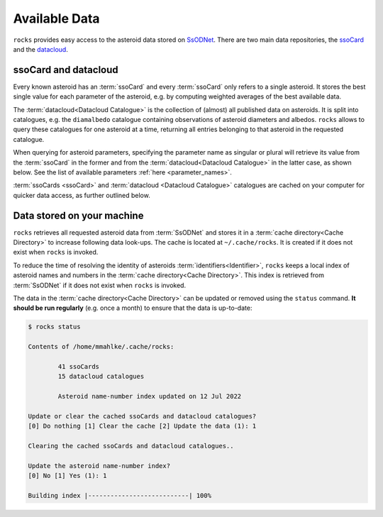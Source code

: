 ##############
Available Data
##############

``rocks`` provides easy access to the asteroid data stored on `SsODNet <https://ssp.imcce.fr/webservices/ssodnet/>`_.
There are two main data repositories, the `ssoCard <https://ssp.imcce.fr/webservices/ssodnet/api/ssocard/>`_
and the `datacloud <https://ssp.imcce.fr/webservices/ssodnet/api/datacloud/>`_.

.. _ssocard-datacloud:

ssoCard and datacloud
=====================

Every known asteroid has an :term:`ssoCard` and every :term:`ssoCard` only refers to a
single asteroid. It stores the best single value for each parameter
of the asteroid, e.g. by computing weighted averages of the best available data.

The :term:`datacloud<Datacloud Catalogue>` is the collection of (almost) all
published data on asteroids. It is split into catalogues, e.g. the
``diamalbedo`` catalogue containing observations of asteroid diameters and
albedos. ``rocks`` allows to query these catalogues for one asteroid at a time,
returning all entries belonging to that asteroid in the requested catalogue.

When querying for asteroid parameters, specifying the parameter name as
singular or plural will retrieve its value from the :term:`ssoCard` in the
former and from the :term:`datacloud<Datacloud Catalogue>` in the latter case,
as shown below. See the list of available parameters :ref:`here <parameter_names>`.

.. tab-set::

  .. tab-item:: Command Line

      .. code-block:: bash

        $ rocks taxonomy Eos
        K

        $ rocks taxonomies Eos
        +-----------+---------+--------+-----------+------------------+------+--------+
        | scheme    | complex | method | waverange | shortbib         | year | class_ |
        +-----------+---------+--------+-----------+------------------+------+--------+
        | Tholen    | S       | Phot   | VIS       | Tholen+1989      | 1989 | S      |
        | Bus       | K       | Spec   | VIS       | Bus&Binzel+2002  | 2002 | K      |
        | Bus       | K       | Spec   | VIS       | MotheDiniz+2005  | 2005 | K      |
        | Bus       | K       | Spec   | VISNIR    | MotheDiniz+2008a | 2008 | K      |
        | Bus-DeMeo | K       | Spec   | VISNIR    | Clark+2009       | 2009 | K      |
        | Bus-DeMeo | K       | Spec   | VISNIR    | DeMeo+2009       | 2009 | K      |
        +-----------+---------+--------+-----------+------------------+------+--------+

  .. tab-item:: python

        .. code-block:: python

           >>> from rocks import Rock
           >>> ceres = Rock(1, datacloud='taxonomies')
           >>> ceres.taxonomy.class_    # ssoCard
           'C'
           >>> ceres.taxonomies.class_  # datacloud
           ['G', 'C', 'C', 'C', 'C', 'G', 'C']

:term:`ssoCards <ssoCard>` and :term:`datacloud <Datacloud Catalogue>`
catalogues are cached on your computer for quicker data access, as further
outlined below.

.. _cache-directory:

Data stored on your machine
===========================

``rocks`` retrieves all requested asteroid data from :term:`SsODNet` and stores
it in a :term:`cache directory<Cache Directory>` to increase following data
look-ups. The cache is located at ``~/.cache/rocks``. It is created if it does
not exist when ``rocks`` is invoked.


To reduce the time of resolving the identity of asteroids
:term:`identifiers<Identifier>`, ``rocks`` keeps a local index of asteroid
names and numbers in the :term:`cache directory<Cache Directory>`. This index is retrieved from
:term:`SsODNet` if it does not exist when ``rocks`` is invoked.

The data in the :term:`cache directory<Cache Directory>` can be updated or removed using the ``status`` command. **It should be run
regularly** (e.g. once a month) to ensure that the data is up-to-date:


.. code-block:: bash

   $ rocks status

   Contents of /home/mmahlke/.cache/rocks:

           41 ssoCards
           15 datacloud catalogues

           Asteroid name-number index updated on 12 Jul 2022

   Update or clear the cached ssoCards and datacloud catalogues?
   [0] Do nothing [1] Clear the cache [2] Update the data (1): 1

   Clearing the cached ssoCards and datacloud catalogues..

   Update the asteroid name-number index?
   [0] No [1] Yes (1): 1

   Building index |---------------------------| 100%
